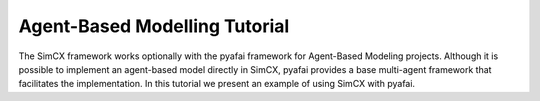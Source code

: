 Agent-Based Modelling Tutorial
==============================

The SimCX framework works optionally with the pyafai framework for Agent-Based
Modeling projects. Although it is possible to implement an agent-based model
directly in SimCX, pyafai provides a base multi-agent framework that facilitates
the implementation. In this tutorial we present an example of using SimCX with
pyafai.